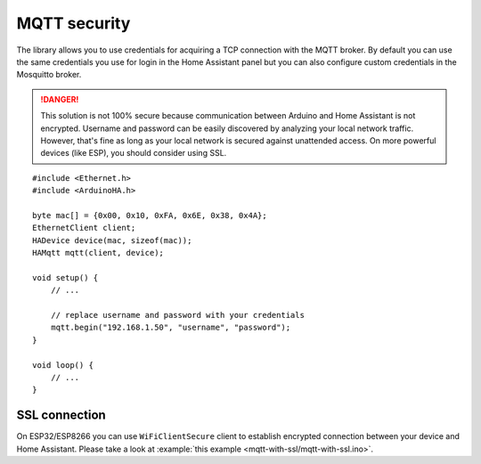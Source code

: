 MQTT security
=============

The library allows you to use credentials for acquiring a TCP connection with the MQTT broker.
By default you can use the same credentials you use for login in the Home Assistant panel but you can also configure custom credentials in the Mosquitto broker.

.. DANGER::

    This solution is not 100% secure because communication between Arduino and Home Assistant is not encrypted.
    Username and password can be easily discovered by analyzing your local network traffic.
    However, that's fine as long as your local network is secured against unattended access.
    On more powerful devices (like ESP), you should consider using SSL.

::

    #include <Ethernet.h>
    #include <ArduinoHA.h>

    byte mac[] = {0x00, 0x10, 0xFA, 0x6E, 0x38, 0x4A};
    EthernetClient client;
    HADevice device(mac, sizeof(mac));
    HAMqtt mqtt(client, device);

    void setup() {
        // ...

        // replace username and password with your credentials
        mqtt.begin("192.168.1.50", "username", "password");
    }

    void loop() {
        // ...
    }


SSL connection
--------------

On ESP32/ESP8266 you can use ``WiFiClientSecure`` client to establish encrypted connection between your device and Home Assistant.
Please take a look at :example:`this example <mqtt-with-ssl/mqtt-with-ssl.ino>`.
